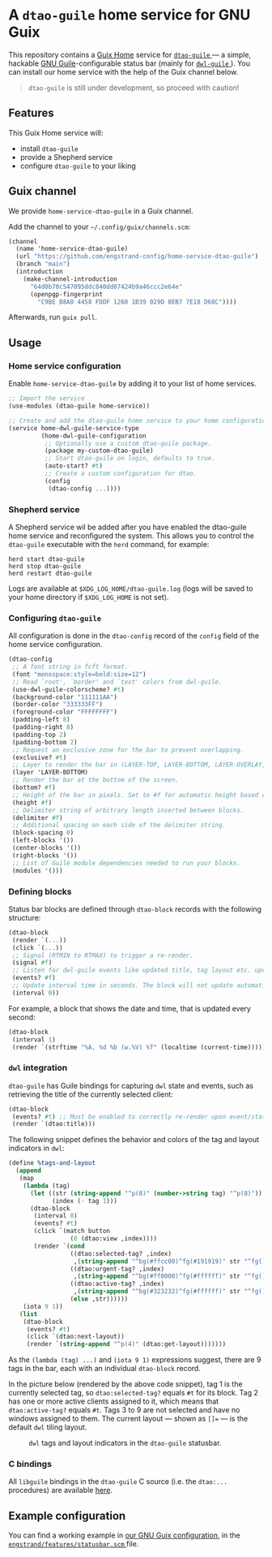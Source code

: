 * A =dtao-guile= home service for GNU Guix
This repository contains a [[https://guix.gnu.org/manual/devel/en/html_node/Home-Configuration.html][Guix Home]] service for [[https://github.com/engstrand-config/dtao-guile][ =dtao-guile= ]] --- a simple, hackable [[https://www.gnu.org/software/guile/][GNU Guile]]-configurable status bar (mainly for [[https://github.com/engstrand-config/dwl-guile][ =dwl-guile= ]]).
You can install our home service with the help of the Guix channel below.

#+begin_quote
=dtao-guile= is still under development, so proceed with caution!
#+end_quote

** Features
This Guix Home service will:
- install =dtao-guile=
- provide a Shepherd service
- configure =dtao-guile= to your liking

** Guix channel
We provide =home-service-dtao-guile= in a Guix channel.

Add the channel to your =~/.config/guix/channels.scm=:
#+begin_src scheme
(channel
  (name 'home-service-dtao-guile)
  (url "https://github.com/engstrand-config/home-service-dtao-guile")
  (branch "main")
  (introduction
    (make-channel-introduction
      "64d0b70c547095ddc840dd07424b9a46ccc2e64e"
      (openpgp-fingerprint
        "C9BE B8A0 4458 FDDF 1268 1B39 029D 8EB7 7E18 D68C"))))
#+end_src
Afterwards, run =guix pull=.

** Usage

*** Home service configuration
Enable =home-service-dtao-guile= by adding it to your list of home services.
#+begin_src scheme
;; Import the service
(use-modules (dtao-guile home-service))

;; Create and add the dtao-guile home service to your home configuration.
(service home-dwl-guile-service-type
         (home-dwl-guile-configuration
          ;; Optionally use a custom dtao-guile package.
          (package my-custom-dtao-guile)
          ;; Start dtao-guile on login, defaults to true.
          (auto-start? #t)
          ;; Create a custom configuration for dtao.
          (config
           (dtao-config ...))))
#+end_src

*** Shepherd service
A Shepherd service wil be added after you have enabled the dtao-guile home service and reconfigured the system.
This allows you to control the =dtao-guile= executable with the =herd= command, for example:
#+begin_src
herd start dtao-guile
herd stop dtao-guile
herd restart dtao-guile
#+end_src

Logs are available at =$XDG_LOG_HOME/dtao-guile.log= (logs will be saved to your home directory if =$XDG_LOG_HOME= is not set).

*** Configuring =dtao-guile=

All configuration is done in the =dtao-config= record of the =config= field of the home service configuration.

#+begin_src scheme
(dtao-config
 ;; A font string in fcft format.
 (font "monospace:style=bold:size=12")
 ;; Read `root', `border' and `text' colors from dwl-guile.
 (use-dwl-guile-colorscheme? #t)
 (background-color "111111AA")
 (border-color "333333FF")
 (foreground-color "FFFFFFFF")
 (padding-left 8)
 (padding-right 8)
 (padding-top 2)
 (padding-bottom 2)
 ;; Request an exclusive zone for the bar to prevent overlapping.
 (exclusive? #t)
 ;; Layer to render the bar in (LAYER-TOP, LAYER-BOTTOM, LAYER-OVERLAY, LAYER-BACKGROUND).
 (layer 'LAYER-BOTTOM)
 ;; Render the bar at the bottom of the screen.
 (bottom? #f)
 ;; Height of the bar in pixels. Set to #f for automatic height based on font size.
 (height #f)
 ;; Delimiter string of arbitrary length inserted between blocks.
 (delimiter #f)
 ;; Additional spacing on each side of the delimiter string.
 (block-spacing 0)
 (left-blocks '())
 (center-blocks '())
 (right-blocks '())
 ;; List of Guile module dependencies needed to run your blocks.
 (modules '()))
#+end_src

*** Defining blocks

Status bar blocks are defined through =dtao-block= records with the following structure:

#+begin_src scheme
(dtao-block
 (render `(...))
 (click `(...))
 ;; Signal (RTMIN to RTMAX) to trigger a re-render.
 (signal #f)
 ;; Listen for dwl-guile events like updated title, tag layout etc. upon which to instantly re-rerender the block.
 (events? #f)
 ;; Update interval time in seconds. The block will not update automatically if the interval <= 0.
 (interval 0))
#+end_src

For example, a block that shows the date and time, that is updated every second:
#+begin_src scheme
(dtao-block
 (interval 1)
 (render `(strftime "%A, %d %b (w.%V) %T" (localtime (current-time)))))
#+end_src

*** =dwl= integration

=dtao-guile= has Guile bindings for capturing =dwl= state and events, such as retrieving the title of the currently selected client:
#+begin_src scheme
(dtao-block
 (events? #t) ;; Must be enabled to correctly re-render upon event/state change
 (render `(dtao:title)))
#+end_src

The following snippet defines the behavior and colors of the tag and layout indicators in =dwl=:
#+begin_src scheme
(define %tags-and-layout
  (append
   (map
    (lambda (tag)
      (let ((str (string-append "^p(8)" (number->string tag) "^p(8)"))
            (index (- tag 1)))
      (dtao-block
       (interval 0)
       (events? #t)
       (click `(match button
                 (0 (dtao:view ,index))))
       (render `(cond
                 ((dtao:selected-tag? ,index)
                  ,(string-append "^bg(#ffcc00)^fg(#191919)" str "^fg()^bg()"))
                 ((dtao:urgent-tag? ,index)
                  ,(string-append "^bg(#ff0000)^fg(#ffffff)" str "^fg()^bg()"))
                 ((dtao:active-tag? ,index)
                  ,(string-append "^bg(#323232)^fg(#ffffff)" str "^fg()^bg()"))
                 (else ,str))))))
    (iota 9 1))
   (list
    (dtao-block
     (events? #t)
     (click `(dtao:next-layout))
     (render `(string-append "^p(4)" (dtao:get-layout)))))))
#+end_src

As the =(lambda (tag) ...)= and =(iota 9 1)= expressions suggest, there are 9 tags in the bar, each with an individual =dtao-block= record.

In the picture below (rendered by the above code snippet), tag 1 is the currently selected tag, so =dtao:selected-tag?= equals =#t= for its block.
Tag 2 has one or more active clients assigned to it, which means that =dtao:active-tag?= equals =#t=.
Tags 3 to 9 are not selected and have no windows assigned to them.
The current layout --- shown as =[]== --- is the default =dwl= tiling layout.

#+NAME: fig:tags-layout
#+CAPTION: =dwl= tags and layout indicators in the =dtao-guile= statusbar.
[[./images/tags.png]]

*** C bindings
All =libguile= bindings in the =dtao-guile= C source (i.e. the =dtao:...= procedures) are available [[https://github.com/engstrand-config/dtao-guile/blob/a1b2baefa8542e018787009ddb0254fdcfb9d413/dscm-bindings.h#L173-L216][here]].

** Example configuration
You can find a working example in [[https://github.com/engstrand-config/guix-dotfiles/blob/main/engstrand/features/statusbar.scm][our GNU Guix configuration]], in the [[https://github.com/engstrand-config/guix-dotfiles/blob/main/engstrand/features/statusbar.scm][ =engstrand/features/statusbar.scm= ]] file.
